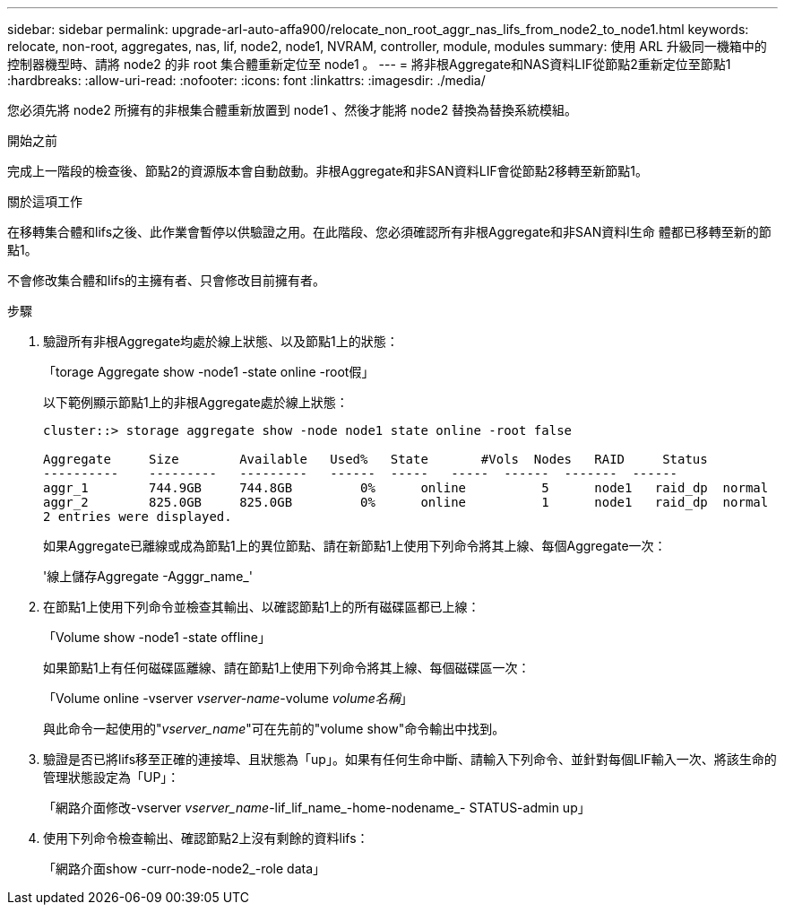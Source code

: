 ---
sidebar: sidebar 
permalink: upgrade-arl-auto-affa900/relocate_non_root_aggr_nas_lifs_from_node2_to_node1.html 
keywords: relocate, non-root, aggregates, nas, lif, node2, node1, NVRAM, controller, module, modules 
summary: 使用 ARL 升級同一機箱中的控制器機型時、請將 node2 的非 root 集合體重新定位至 node1 。 
---
= 將非根Aggregate和NAS資料LIF從節點2重新定位至節點1
:hardbreaks:
:allow-uri-read: 
:nofooter: 
:icons: font
:linkattrs: 
:imagesdir: ./media/


[role="lead"]
您必須先將 node2 所擁有的非根集合體重新放置到 node1 、然後才能將 node2 替換為替換系統模組。

.開始之前
完成上一階段的檢查後、節點2的資源版本會自動啟動。非根Aggregate和非SAN資料LIF會從節點2移轉至新節點1。

.關於這項工作
在移轉集合體和lifs之後、此作業會暫停以供驗證之用。在此階段、您必須確認所有非根Aggregate和非SAN資料l生命 體都已移轉至新的節點1。

不會修改集合體和lifs的主擁有者、只會修改目前擁有者。

.步驟
. 驗證所有非根Aggregate均處於線上狀態、以及節點1上的狀態：
+
「torage Aggregate show -node1 -state online -root假」

+
以下範例顯示節點1上的非根Aggregate處於線上狀態：

+
[listing]
----
cluster::> storage aggregate show -node node1 state online -root false

Aggregate     Size        Available   Used%   State	  #Vols	 Nodes	 RAID	  Status
----------    ---------   ---------   ------  -----   -----  ------  -------  ------
aggr_1	      744.9GB     744.8GB	  0%	  online	  5	 node1   raid_dp  normal
aggr_2	      825.0GB	  825.0GB	  0%	  online	  1	 node1   raid_dp  normal
2 entries were displayed.
----
+
如果Aggregate已離線或成為節點1上的異位節點、請在新節點1上使用下列命令將其上線、每個Aggregate一次：

+
'線上儲存Aggregate -Agggr_name_'

. 在節點1上使用下列命令並檢查其輸出、以確認節點1上的所有磁碟區都已上線：
+
「Volume show -node1 -state offline」

+
如果節點1上有任何磁碟區離線、請在節點1上使用下列命令將其上線、每個磁碟區一次：

+
「Volume online -vserver _vserver-name_-volume _volume名稱_」

+
與此命令一起使用的"_vserver_name_"可在先前的"volume show"命令輸出中找到。

. 驗證是否已將lifs移至正確的連接埠、且狀態為「up」。如果有任何生命中斷、請輸入下列命令、並針對每個LIF輸入一次、將該生命的管理狀態設定為「UP」：
+
「網路介面修改-vserver _vserver_name_-lif_lif_name_-home-nodename_- STATUS-admin up」

. 使用下列命令檢查輸出、確認節點2上沒有剩餘的資料lifs：
+
「網路介面show -curr-node-node2_-role data」


